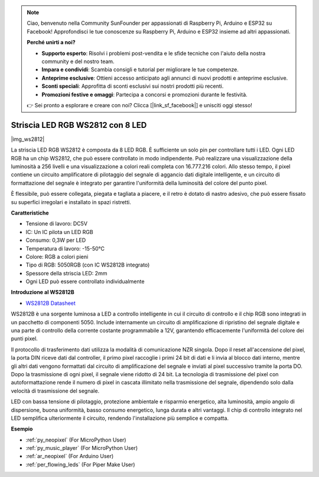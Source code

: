 .. note::

    Ciao, benvenuto nella Community SunFounder per appassionati di Raspberry Pi, Arduino e ESP32 su Facebook! Approfondisci le tue conoscenze su Raspberry Pi, Arduino e ESP32 insieme ad altri appassionati.

    **Perché unirti a noi?**

    - **Supporto esperto**: Risolvi i problemi post-vendita e le sfide tecniche con l'aiuto della nostra community e del nostro team.
    - **Impara e condividi**: Scambia consigli e tutorial per migliorare le tue competenze.
    - **Anteprime esclusive**: Ottieni accesso anticipato agli annunci di nuovi prodotti e anteprime esclusive.
    - **Sconti speciali**: Approfitta di sconti esclusivi sui nostri prodotti più recenti.
    - **Promozioni festive e omaggi**: Partecipa a concorsi e promozioni durante le festività.

    👉 Sei pronto a esplorare e creare con noi? Clicca [|link_sf_facebook|] e unisciti oggi stesso!

.. _cpn_ws2812:

Striscia LED RGB WS2812 con 8 LED
=========================================

|img_ws2812|

La striscia LED RGB WS2812 è composta da 8 LED RGB. È sufficiente un 
solo pin per controllare tutti i LED. Ogni LED RGB ha un chip WS2812, 
che può essere controllato in modo indipendente. Può realizzare una 
visualizzazione della luminosità a 256 livelli e una visualizzazione a 
colori reali completa con 16.777.216 colori. Allo stesso tempo, il 
pixel contiene un circuito amplificatore di pilotaggio del segnale 
di aggancio dati digitale intelligente, e un circuito di formattazione 
del segnale è integrato per garantire l'uniformità della luminosità del 
colore del punto pixel.

È flessibile, può essere collegata, piegata e tagliata a piacere, e il 
retro è dotato di nastro adesivo, che può essere fissato su superfici 
irregolari e installato in spazi ristretti.

**Caratteristiche**

* Tensione di lavoro: DC5V
* IC: Un IC pilota un LED RGB
* Consumo: 0,3W per LED
* Temperatura di lavoro: -15-50°C
* Colore: RGB a colori pieni
* Tipo di RGB: 5050RGB (con IC WS2812B integrato)
* Spessore della striscia LED: 2mm
* Ogni LED può essere controllato individualmente

**Introduzione al WS2812B**

* `WS2812B Datasheet <https://cdn-shop.adafruit.com/datasheets/WS2812B.pdf>`_

WS2812B è una sorgente luminosa a LED a controllo intelligente in cui il 
circuito di controllo e il chip RGB sono integrati in un pacchetto di 
componenti 5050. Include internamente un circuito di amplificazione di 
ripristino del segnale digitale e una parte di controllo della corrente 
costante programmabile a 12V, garantendo efficacemente l'uniformità del 
colore dei punti pixel.

Il protocollo di trasferimento dati utilizza la modalità di comunicazione 
NZR singola. Dopo il reset all'accensione del pixel, la porta DIN riceve 
dati dal controller, il primo pixel raccoglie i primi 24 bit di dati e li 
invia al blocco dati interno, mentre gli altri dati vengono formattati dal 
circuito di amplificazione del segnale e inviati al pixel successivo tramite 
la porta DO. Dopo la trasmissione di ogni pixel, il segnale viene ridotto di 
24 bit. La tecnologia di trasmissione del pixel con autoformattazione rende 
il numero di pixel in cascata illimitato nella trasmissione del segnale, 
dipendendo solo dalla velocità di trasmissione del segnale.

LED con bassa tensione di pilotaggio, protezione ambientale e risparmio 
energetico, alta luminosità, ampio angolo di dispersione, buona uniformità, 
basso consumo energetico, lunga durata e altri vantaggi. Il chip di controllo 
integrato nel LED semplifica ulteriormente il circuito, rendendo l'installazione 
più semplice e compatta.

.. Esempio
.. -------------------

.. :ref:`Striscia LED RGB`


**Esempio**

* :ref:`py_neopixel` (For MicroPython User)
* :ref:`py_music_player` (For MicroPython User)
* :ref:`ar_neopixel` (For Arduino User)
* :ref:`per_flowing_leds` (For Piper Make User)